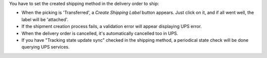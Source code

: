You have to set the created shipping method in the delivery order to ship:

* When the picking is 'Transferred', a *Create Shipping Label* button appears. Just click on it, and if all went well, the label will be 'attached'.
* If the shipment creation process fails, a validation error will appear displaying UPS error.
* When the delivery order is cancelled, it's automatically cancelled too in UPS.
* If you have "Tracking state update sync" checked in the shipping method, a periodical state check will be done querying UPS services.
